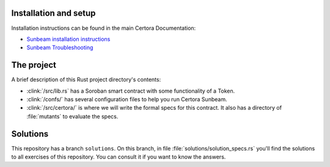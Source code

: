 Installation and setup
----------------------
Installation instructions can be found in the main Certora Documentation:

* `Sunbeam installation instructions`_
* `Sunbeam Troubleshooting`_


The project
-----------
A brief description of this Rust project directory's contents:

* :clink:`/src/lib.rs` has a Soroban smart contract with some functionality of a Token.
* :clink:`/confs/` has several configuration files to help you run Certora Sunbeam.
* :clink:`/src/certora/` is where we will write the formal specs for this contract.
  It also has a directory of :file:`mutants` to evaluate the specs.


Solutions
---------
This repository has a branch ``solutions``. On this branch, in file
:file:`solutions/solution_specs.rs` you'll find the solutions to all exercises of this
repository. You can consult it if you want to know the answers.


.. Links
   =====

.. _Sunbeam installation instructions:
   https://docs.certora.com/en/latest/docs/sunbeam/installation.html

.. _Sunbeam Troubleshooting:
   https://docs.certora.com/en/latest/docs/sunbeam/troubleshooting.html
